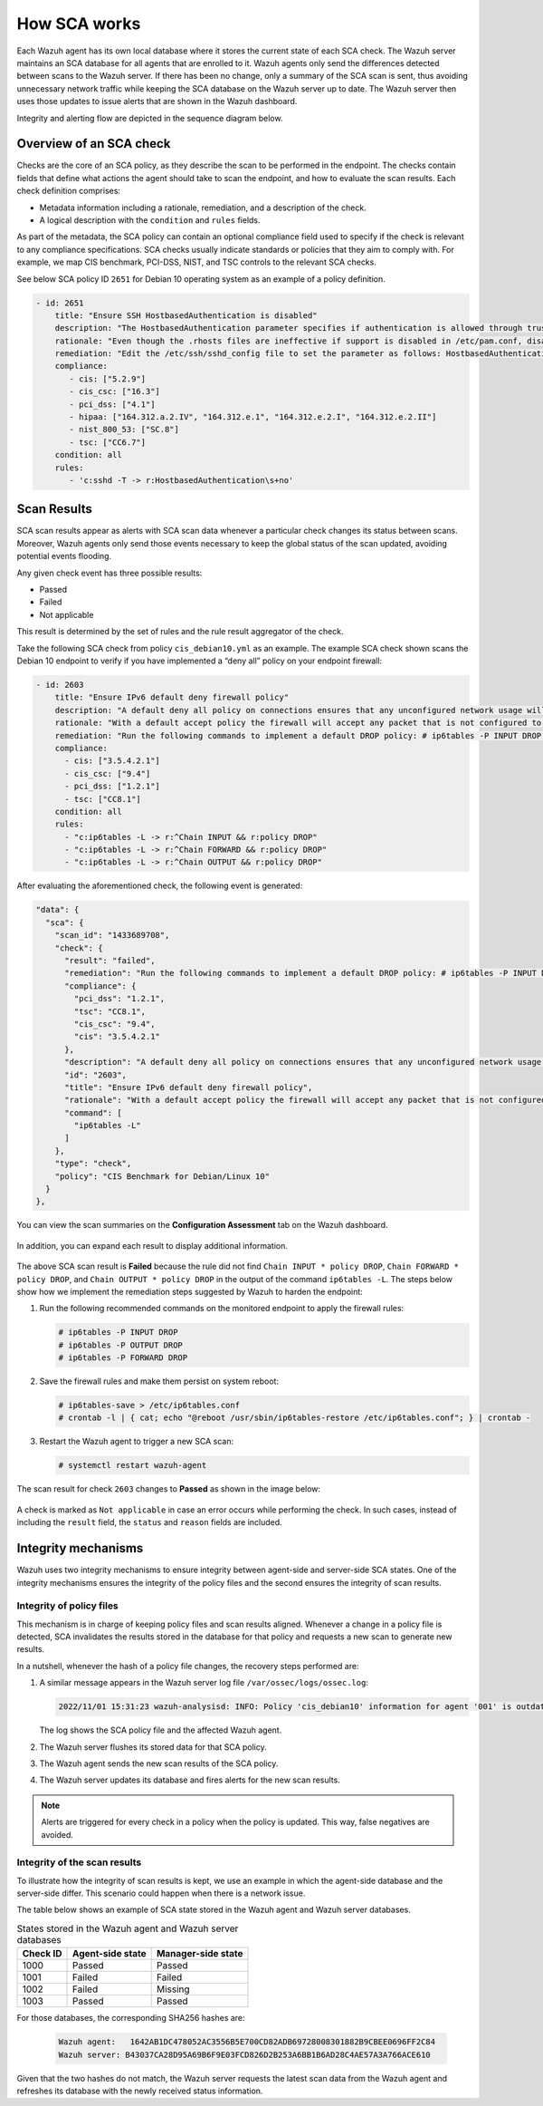 .. Copyright (C) 2015, Wazuh, Inc.

.. meta::
  :description: Learn more about how the Security Configuration Assessment capability of Wazuh works in this section of the documentation. 
  
How SCA works
=============

Each Wazuh agent has its own local database where it stores the current state of each SCA check. The Wazuh server maintains an SCA database for all agents that are enrolled to it. Wazuh agents only send the differences detected between scans to the Wazuh server. If there has been no change, only a summary of the SCA scan is sent, thus avoiding unnecessary network traffic while keeping the SCA database on the Wazuh server up to date. The Wazuh server then uses those updates to issue alerts that are shown in the Wazuh dashboard.

Integrity and alerting flow are depicted in the sequence diagram below.

  .. thumbnail:: /images/sca/sca-sequence-diagram.png
     :title: SCA integrity and alerting flow
     :alt: SCA integrity and alerting flow
     :align: center
     :width: 80%

.. _sca_check_overview:

Overview of an SCA check
------------------------

Checks are the core of an SCA policy, as they describe the scan to be performed in the endpoint. The checks contain fields that define what actions the agent should take to scan the endpoint, and how to evaluate the scan results. Each check definition comprises:

- Metadata information including a rationale, remediation, and a description of the check.
- A logical description with the ``condition`` and ``rules`` fields.

As part of the metadata, the SCA policy can contain an optional compliance field used to specify if the check is relevant to any compliance specifications. SCA checks usually indicate standards or policies that they aim to comply with. For example, we map CIS benchmark, PCI-DSS, NIST, and TSC controls to the relevant SCA checks.

See below SCA policy ID ``2651`` for Debian 10 operating system as an example of a policy definition.

.. code-block:: yaml

   - id: 2651
       title: "Ensure SSH HostbasedAuthentication is disabled"
       description: "The HostbasedAuthentication parameter specifies if authentication is allowed through trusted hosts via the user of .rhosts, or /etc/hosts.equiv, along with successful public key client host authentication. This option only applies to SSH Protocol Version 2."
       rationale: "Even though the .rhosts files are ineffective if support is disabled in /etc/pam.conf, disabling the ability to use .rhosts files in SSH provides an additional layer of protection."
       remediation: "Edit the /etc/ssh/sshd_config file to set the parameter as follows: HostbasedAuthentication no"
       compliance:
          - cis: ["5.2.9"]
          - cis_csc: ["16.3"]
          - pci_dss: ["4.1"]
          - hipaa: ["164.312.a.2.IV", "164.312.e.1", "164.312.e.2.I", "164.312.e.2.II"]
          - nist_800_53: ["SC.8"]
          - tsc: ["CC6.7"]
       condition: all
       rules:
          - 'c:sshd -T -> r:HostbasedAuthentication\s+no'

Scan Results
------------

SCA scan results appear as alerts with SCA scan data whenever a particular check changes its status between scans. Moreover, Wazuh agents only send those events necessary to keep the global status of the scan updated, avoiding potential events flooding.

Any given check event has three possible results:

-  Passed
-  Failed
-  Not applicable

This result is determined by the set of rules and the rule result aggregator of the check.

Take the following SCA check from policy ``cis_debian10.yml`` as an example. The example SCA check shown scans the Debian 10 endpoint to verify if you have implemented a “deny all” policy on your endpoint firewall:

.. code-block:: yaml

   - id: 2603
       title: "Ensure IPv6 default deny firewall policy"
       description: "A default deny all policy on connections ensures that any unconfigured network usage will be rejected."
       rationale: "With a default accept policy the firewall will accept any packet that is not configured to be denied. It is easier to white list acceptable usage than to black list unacceptable usage."
       remediation: "Run the following commands to implement a default DROP policy: # ip6tables -P INPUT DROP # ip6tables -P OUTPUT DROP # ip6tables -P FORWARD DROP. Notes: Changing firewall settings while connected over network can result in being locked out of the system. Remediation will only affect the active system firewall, be sure to configure the default policy in your firewall management to apply on boot as well."
       compliance:
         - cis: ["3.5.4.2.1"]
         - cis_csc: ["9.4"]
         - pci_dss: ["1.2.1"]
         - tsc: ["CC8.1"]
       condition: all
       rules:
         - "c:ip6tables -L -> r:^Chain INPUT && r:policy DROP"
         - "c:ip6tables -L -> r:^Chain FORWARD && r:policy DROP"
         - "c:ip6tables -L -> r:^Chain OUTPUT && r:policy DROP"

After evaluating the aforementioned check, the following event is generated:

.. code-block:: json

   "data": {
     "sca": {
       "scan_id": "1433689708",
       "check": {
         "result": "failed",
         "remediation": "Run the following commands to implement a default DROP policy: # ip6tables -P INPUT DROP # ip6tables -P OUTPUT DROP # ip6tables -P FORWARD DROP. Notes: Changing firewall settings while connected over network can result in being locked out of the system. Remediation will only affect the active system firewall, be sure to configure the default policy in your firewall management to apply on boot as well.",
         "compliance": {
           "pci_dss": "1.2.1",
           "tsc": "CC8.1",
           "cis_csc": "9.4",
           "cis": "3.5.4.2.1"
         },
         "description": "A default deny all policy on connections ensures that any unconfigured network usage will be rejected.",
         "id": "2603",
         "title": "Ensure IPv6 default deny firewall policy",
         "rationale": "With a default accept policy the firewall will accept any packet that is not configured to be denied. It is easier to white list acceptable usage than to black list unacceptable usage.",
         "command": [
           "ip6tables -L"
         ]
       },
       "type": "check",
       "policy": "CIS Benchmark for Debian/Linux 10"
     }
   },

You can view the scan summaries on the **Configuration Assessment** tab on the Wazuh dashboard.

  .. thumbnail:: /images/sca/dashboard-sca-tab.png
     :title: Dashboard Configuration assessment tab
     :alt: Dashboard Configuration assessment tab
     :align: center
     :width: 80%

In addition, you can expand each result to display additional information.

  .. thumbnail:: /images/sca/sca-additional-information.png
     :title: SCA additional information
     :alt: SCA additional information
     :align: center
     :width: 80%

The above SCA scan result is **Failed** because the rule did not find ``Chain INPUT * policy DROP``, ``Chain FORWARD * policy DROP``, and ``Chain OUTPUT * policy DROP`` in the output of the command ``ip6tables -L``. The steps below show how we implement the remediation steps suggested by Wazuh to harden the endpoint:

#. Run the following recommended commands on the monitored endpoint to apply the firewall rules:

   .. code-block:: console

      # ip6tables -P INPUT DROP
      # ip6tables -P OUTPUT DROP
      # ip6tables -P FORWARD DROP

#. Save the firewall rules and make them persist on system reboot:

   .. code-block:: console

      # ip6tables-save > /etc/ip6tables.conf
      # crontab -l | { cat; echo "@reboot /usr/sbin/ip6tables-restore /etc/ip6tables.conf"; } | crontab -

#. Restart the Wazuh agent to trigger a new SCA scan:

   .. code-block:: console

      # systemctl restart wazuh-agent

The scan result for check ``2603`` changes to **Passed** as shown in the image below:

  .. thumbnail:: /images/sca/sca-scan-result.png
     :title: SCA scan result
     :alt: SCA scan result
     :align: center
     :width: 80%

A check is marked as ``Not applicable`` in case an error occurs while performing the check. In such cases, instead of including the ``result`` field, the ``status`` and ``reason`` fields are included.

Integrity mechanisms
--------------------

Wazuh uses two integrity mechanisms  to ensure integrity between agent-side and server-side SCA states. One of the integrity mechanisms ensures the integrity of the policy files and the second ensures the integrity of scan results.

Integrity of policy files
^^^^^^^^^^^^^^^^^^^^^^^^^

This mechanism is in charge of keeping policy files and scan results aligned. Whenever a change in a policy file is detected, SCA invalidates the results stored in the database for that policy and requests a new scan to generate new results.

In a nutshell, whenever the hash of a policy file changes, the recovery steps performed are:

#. A similar message appears in the Wazuh server log file ``/var/ossec/logs/ossec.log``:

   .. code-block:: none
      :class: output

      2022/11/01 15:31:23 wazuh-analysisd: INFO: Policy 'cis_debian10' information for agent '001' is outdated. Requested latest scan results.

   The log shows the SCA policy file and the affected Wazuh agent.

#. The Wazuh server flushes its stored data for that SCA policy.
#. The Wazuh agent sends the new scan results of the SCA policy.
#. The Wazuh server updates its database and fires alerts for the new scan results.

.. note::

  Alerts are triggered for every check in a policy when the policy is updated. This way, false negatives are avoided.


Integrity of the scan results
^^^^^^^^^^^^^^^^^^^^^^^^^^^^^
To illustrate how the integrity of scan results is kept, we use an example in which the agent-side database and the server-side differ. This scenario could happen when there is a network issue.

The table below shows an example of SCA state stored in the Wazuh agent and Wazuh server databases.

.. table:: States stored in the Wazuh agent and Wazuh server databases
    :widths: auto

    +----------+------------------+--------------------+
    | Check ID | Agent-side state | Manager-side state |
    +==========+==================+====================+
    | 1000     | Passed           | Passed             |
    +----------+------------------+--------------------+
    | 1001     | Failed           | Failed             |
    +----------+------------------+--------------------+
    | 1002     | Failed           | Missing            |
    +----------+------------------+--------------------+
    | 1003     | Passed           | Passed             |
    +----------+------------------+--------------------+

For those databases, the corresponding SHA256 hashes are:

 .. code-block:: none

    Wazuh agent:   1642AB1DC478052AC3556B5E700CD82ADB69728008301882B9CBEE0696FF2C84
    Wazuh server: B43037CA28D95A69B6F9E03FCD826D2B253A6BB1B6AD28C4AE57A3A766ACE610

Given that the two hashes do not match, the Wazuh server requests the latest scan data from the Wazuh agent and refreshes its database with the newly received status information.